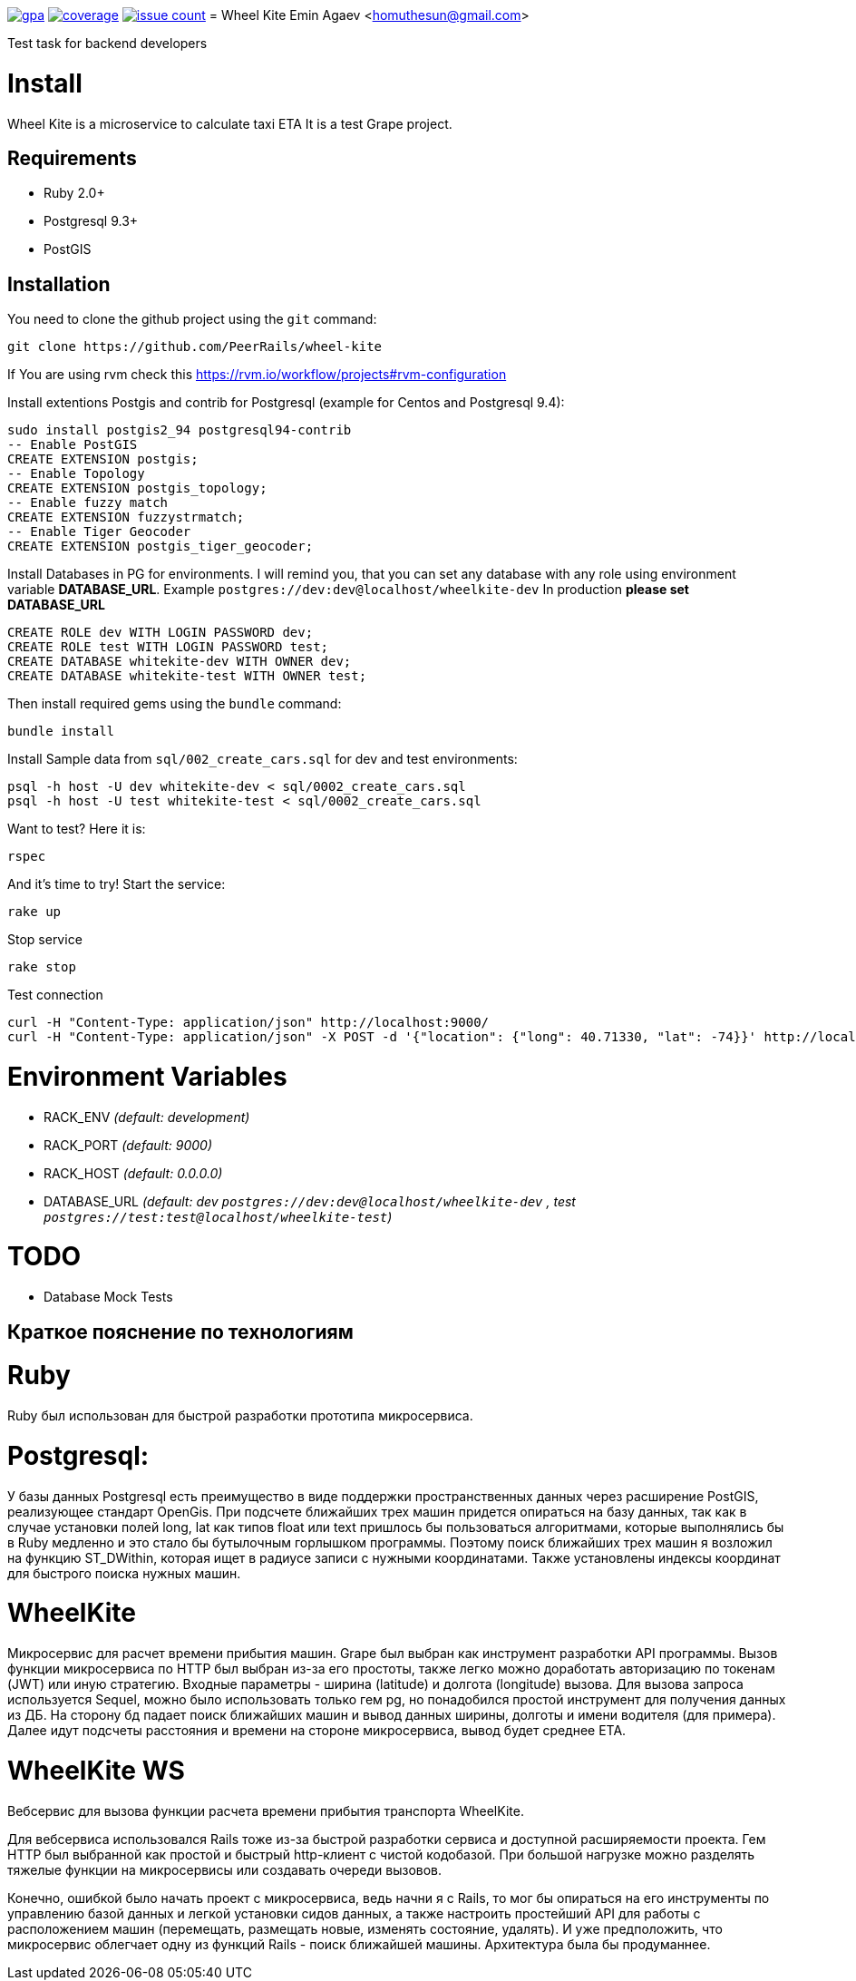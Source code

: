 image:https://codeclimate.com/github/PeerRails/wheel-kite/badges/gpa.svg[link="https://codeclimate.com/github/PeerRails/wheel-kite"]
image:https://codeclimate.com/github/PeerRails/wheel-kite/badges/coverage.svg[link="https://codeclimate.com/github/PeerRails/wheel-kite/coverage"]
image:https://codeclimate.com/github/PeerRails/wheel-kite/badges/issue_count.svg[link="https://codeclimate.com/github/PeerRails/wheel-kite"]
= Wheel Kite
Emin Agaev <homuthesun@gmail.com>

Test task for backend developers

= Install
Wheel Kite is a microservice to calculate taxi ETA
It is a test Grape project.

== Requirements

* Ruby 2.0+
* Postgresql 9.3+
* PostGIS

== Installation

You need to clone the github project using the `git` command:

 git clone https://github.com/PeerRails/wheel-kite

If You are using rvm check this https://rvm.io/workflow/projects#rvm-configuration[https://rvm.io/workflow/projects#rvm-configuration]

Install extentions Postgis and contrib for Postgresql (example for Centos and Postgresql 9.4):

 sudo install postgis2_94 postgresql94-contrib
 -- Enable PostGIS
 CREATE EXTENSION postgis;
 -- Enable Topology
 CREATE EXTENSION postgis_topology;
 -- Enable fuzzy match
 CREATE EXTENSION fuzzystrmatch;
 -- Enable Tiger Geocoder
 CREATE EXTENSION postgis_tiger_geocoder;

Install Databases in PG for environments.
I will remind you, that you can set any database with any role
using environment variable *DATABASE_URL*. Example `postgres://dev:dev@localhost/wheelkite-dev`
In production *please set DATABASE_URL*

  CREATE ROLE dev WITH LOGIN PASSWORD dev;
  CREATE ROLE test WITH LOGIN PASSWORD test;
  CREATE DATABASE whitekite-dev WITH OWNER dev;
  CREATE DATABASE whitekite-test WITH OWNER test;

Then install required gems using the `bundle` command:

 bundle install

Install Sample data from `sql/002_create_cars.sql` for dev and test environments:

 psql -h host -U dev whitekite-dev < sql/0002_create_cars.sql
 psql -h host -U test whitekite-test < sql/0002_create_cars.sql

Want to test? Here it is:

 rspec

And it's time to try! Start the service:

 rake up

Stop service

 rake stop

Test connection

 curl -H "Content-Type: application/json" http://localhost:9000/
 curl -H "Content-Type: application/json" -X POST -d '{"location": {"long": 40.71330, "lat": -74}}' http://localhost:9000/search

= Environment Variables

* RACK_ENV _(default: development)_
* RACK_PORT _(default: 9000)_
* RACK_HOST _(default: 0.0.0.0)_
* DATABASE_URL _(default: dev `postgres://dev:dev@localhost/wheelkite-dev` , test `postgres://test:test@localhost/wheelkite-test`)_

= TODO

* Database Mock Tests

== Краткое пояснение по технологиям

= Ruby

Ruby был использован для быстрой разработки прототипа микросервиса.

= Postgresql:

У базы данных Postgresql есть преимущество в виде поддержки пространственных данных через расширение PostGIS, реализующее стандарт OpenGis. При подсчете ближайших трех машин придется опираться на базу данных, так как в случае установки полей long, lat как типов float или text пришлось бы пользоваться алгоритмами, которые выполнялись бы в Ruby медленно и это стало бы бутылочным горлышком программы. Поэтому поиск ближайших трех машин я возложил на функцию ST_DWithin, которая ищет в радиусе записи с нужными координатами.
Также установлены индексы координат для быстрого поиска нужных машин.

= WheelKite

Микросервис для расчет времени прибытия машин. Grape был выбран как инструмент разработки API программы.
Вызов функции микросервиса по HTTP был выбран из-за его простоты, также легко можно доработать авторизацию по токенам (JWT) или иную стратегию.
Входные параметры - ширина (latitude) и долгота (longitude) вызова.
Для вызова запроса используется Sequel, можно было использовать только гем pg, но понадобился простой инструмент для получения данных из ДБ. На сторону бд падает поиск ближайших машин и вывод данных ширины, долготы и имени водителя (для примера).
Далее идут подсчеты расстояния и времени на стороне микросервиса, вывод будет среднее ETA.

= WheelKite WS

Вебсервис для вызова функции расчета времени прибытия транспорта WheelKite.

Для вебсервиса использовался Rails тоже из-за быстрой разработки сервиса и доступной расширяемости проекта.
Гем HTTP был выбранной как простой и быстрый http-клиент с чистой кодобазой.
При большой нагрузке можно разделять тяжелые функции на микросервисы или создавать очереди вызовов.

Конечно, ошибкой было начать проект с микросервиса, ведь начни я с Rails, то мог бы опираться на его инструменты по управлению базой данных и легкой установки сидов данных, а также настроить простейший API для работы с расположением машин (перемещать, размещать новые, изменять состояние, удалять). И уже предположить, что микросервис облегчает одну из функций Rails - поиск ближайшей машины. Архитектура была бы продуманнее.
